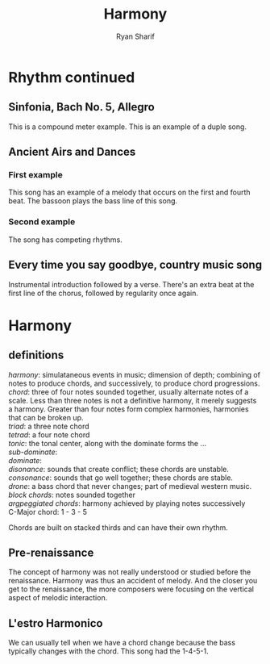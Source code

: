 #+Author: Ryan Sharif
#+TITLE: Harmony
#+LaTeX_CLASS_OPTIONS: [letter,twoside,twocolumn]
#+oPTIONS: toc:nil

* Rhythm continued
** Sinfonia, Bach No. 5, Allegro
This is a compound meter example. This is an example of a duple song.

** Ancient Airs and Dances

*** First example
This song has an example of a melody that occurs on the first and fourth
beat. The bassoon plays the bass line of this song. 
*** Second example
The song has competing rhythms.

** Every time you say goodbye, country music song
Instrumental introduction followed by a verse. There's
an extra beat at the first line of the chorus, followed
by regularity once again.

* Harmony
** definitions
/harmony/: simulataneous events in music; dimension of depth; combining
of notes to produce chords, and successively, to produce chord progressions. \\

/chord/: three of four notes sounded together, usually alternate notes of a scale.
 Less than three notes is not a definitive harmony, it merely suggests a harmony.
 Greater than four notes form complex harmonies, harmonies that can be broken up. \\

/triad/: a three note chord \\

/tetrad/: a four note chord \\

/tonic/: the tonal center, along with the dominate forms the ... \\

/sub-dominate/: \\

/dominate/: \\

/disonance/: sounds that create conflict; these chords are unstable. \\

/consonance/: sounds that go well together; these chords are stable. \\

/drone/: a bass chord that never changes; part of medieval western music. \\

/block chords/: notes sounded together \\

/argpeggiated chords/: harmony achieved by playing notes successively \\

C-Major chord: 1 - 3 - 5

Chords are built on stacked thirds and can have their own rhythm.
** Pre-renaissance
The concept of harmony was not really understood or studied before
the renaissance. Harmony was thus an accident of melody. And the closer
you get to the renaissance, the more composers were focusing on the
vertical aspect of melodic interaction.
** L'estro Harmonico
We can usually tell when we have a chord change because the bass typically
changes with the chord. This song had the 1-4-5-1.
